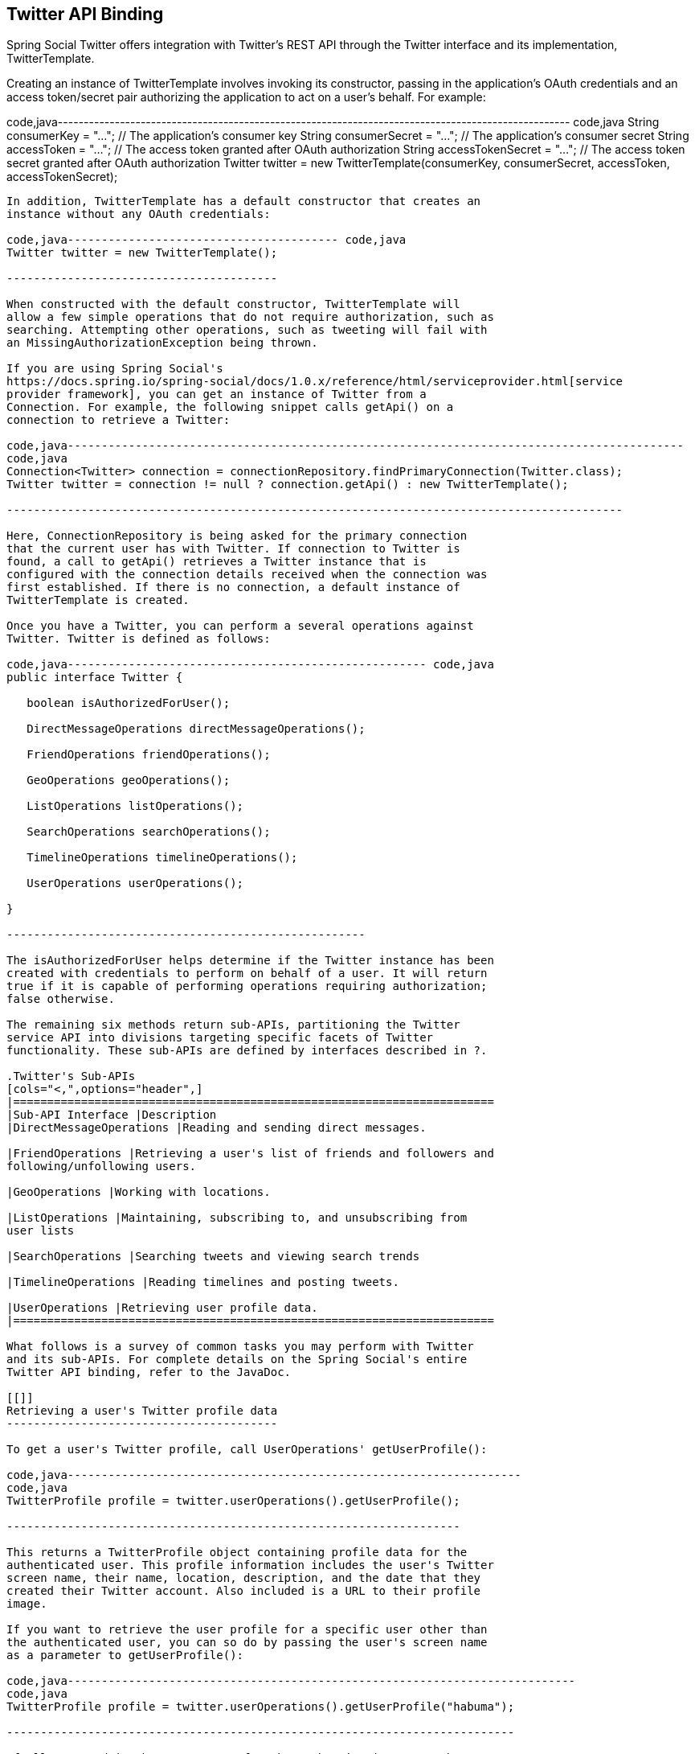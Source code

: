 [[]]
Twitter API Binding
-------------------

Spring Social Twitter offers integration with Twitter's REST API through
the Twitter interface and its implementation, TwitterTemplate.

Creating an instance of TwitterTemplate involves invoking its
constructor, passing in the application's OAuth credentials and an
access token/secret pair authorizing the application to act on a user's
behalf. For example:

code,java---------------------------------------------------------------------------------------------------
code,java
String consumerKey = "..."; // The application's consumer key
String consumerSecret = "..."; // The application's consumer secret
String accessToken = "..."; // The access token granted after OAuth authorization
String accessTokenSecret = "..."; // The access token secret granted after OAuth authorization
Twitter twitter = new TwitterTemplate(consumerKey, consumerSecret, accessToken, accessTokenSecret);
    
---------------------------------------------------------------------------------------------------

In addition, TwitterTemplate has a default constructor that creates an
instance without any OAuth credentials:

code,java---------------------------------------- code,java
Twitter twitter = new TwitterTemplate();
    
----------------------------------------

When constructed with the default constructor, TwitterTemplate will
allow a few simple operations that do not require authorization, such as
searching. Attempting other operations, such as tweeting will fail with
an MissingAuthorizationException being thrown.

If you are using Spring Social's
https://docs.spring.io/spring-social/docs/1.0.x/reference/html/serviceprovider.html[service
provider framework], you can get an instance of Twitter from a
Connection. For example, the following snippet calls getApi() on a
connection to retrieve a Twitter:

code,java-------------------------------------------------------------------------------------------
code,java
Connection<Twitter> connection = connectionRepository.findPrimaryConnection(Twitter.class);
Twitter twitter = connection != null ? connection.getApi() : new TwitterTemplate();
    
-------------------------------------------------------------------------------------------

Here, ConnectionRepository is being asked for the primary connection
that the current user has with Twitter. If connection to Twitter is
found, a call to getApi() retrieves a Twitter instance that is
configured with the connection details received when the connection was
first established. If there is no connection, a default instance of
TwitterTemplate is created.

Once you have a Twitter, you can perform a several operations against
Twitter. Twitter is defined as follows:

code,java----------------------------------------------------- code,java
public interface Twitter {

   boolean isAuthorizedForUser();

   DirectMessageOperations directMessageOperations();

   FriendOperations friendOperations();

   GeoOperations geoOperations();

   ListOperations listOperations();

   SearchOperations searchOperations();

   TimelineOperations timelineOperations();

   UserOperations userOperations();

}
    
-----------------------------------------------------

The isAuthorizedForUser helps determine if the Twitter instance has been
created with credentials to perform on behalf of a user. It will return
true if it is capable of performing operations requiring authorization;
false otherwise.

The remaining six methods return sub-APIs, partitioning the Twitter
service API into divisions targeting specific facets of Twitter
functionality. These sub-APIs are defined by interfaces described in ?.

.Twitter's Sub-APIs
[cols="<,",options="header",]
|=======================================================================
|Sub-API Interface |Description
|DirectMessageOperations |Reading and sending direct messages.

|FriendOperations |Retrieving a user's list of friends and followers and
following/unfollowing users.

|GeoOperations |Working with locations.

|ListOperations |Maintaining, subscribing to, and unsubscribing from
user lists

|SearchOperations |Searching tweets and viewing search trends

|TimelineOperations |Reading timelines and posting tweets.

|UserOperations |Retrieving user profile data.
|=======================================================================

What follows is a survey of common tasks you may perform with Twitter
and its sub-APIs. For complete details on the Spring Social's entire
Twitter API binding, refer to the JavaDoc.

[[]]
Retrieving a user's Twitter profile data
----------------------------------------

To get a user's Twitter profile, call UserOperations' getUserProfile():

code,java-------------------------------------------------------------------
code,java
TwitterProfile profile = twitter.userOperations().getUserProfile();
        
-------------------------------------------------------------------

This returns a TwitterProfile object containing profile data for the
authenticated user. This profile information includes the user's Twitter
screen name, their name, location, description, and the date that they
created their Twitter account. Also included is a URL to their profile
image.

If you want to retrieve the user profile for a specific user other than
the authenticated user, you can so do by passing the user's screen name
as a parameter to getUserProfile():

code,java---------------------------------------------------------------------------
code,java
TwitterProfile profile = twitter.userOperations().getUserProfile("habuma");
        
---------------------------------------------------------------------------

If all you need is the screen name for the authenticating user, then
call UserOperations.getScreenName():

code,java------------------------------------------------------------
code,java
String profileId = twitter.userOperations().getScreenName();
        
------------------------------------------------------------

[[]]
Tweeting
--------

To post a message to Twitter the simplest thing to do is to pass the
message to the updateStatus() method provided by TimelineOperations:

code,java----------------------------------------------------------------------
code,java
twitter.timelineOperations().updateStatus("Spring Social is awesome!")
        
----------------------------------------------------------------------

Optionally, you may also include metadata about the tweet, such as the
location (latitude and longitude) you are tweeting from. For that, pass
in a StatusDetails object, setting the location property:

code,java-------------------------------------------------------------------------------------
code,java
StatusDetails statusDetails = new StatusDetails().setLocation(51.502f, -0.126f);
twitter.timelineOperations().updateStatus("I'm tweeting from London!", statusDetails)
        
-------------------------------------------------------------------------------------

To have Twitter display the location in a map (on the Twitter web site)
then you should also set the `displayCoordinates` property to `true`:

code,java------------------------------------------------------------------------------------------------------------
code,java
StatusDetails statusDetails = new StatusDetails().setLocation(51.502f, -0.126f).setDisplayCoordinates(true);
twitter.timelineOperations().updateStatus("I'm tweeting from London!", statusDetails)
        
------------------------------------------------------------------------------------------------------------

If you'd like to retweet another tweet (perhaps one found while
searching or reading the Twitter timeline), call the retweet() method,
passing in the ID of the tweet to be retweeted:

code,java---------------------------------------------- code,java
long tweetId = tweet.getId();
twitter.timelineOperations().retweet(tweetId);
        
----------------------------------------------

Note that Twitter disallows repeated tweets. Attempting to tweet or
retweet the same message multiple times will result in a
DuplicateTweetException being thrown.

[[]]
Reading Twitter timelines
-------------------------

From a Twitter user's perspective, Twitter organizes tweets into four
different timelines:

* User - Includes tweets posted by the user.
* Friends - Includes tweets from the user's timeline and the timeline of
anyone that they follow, with the exception of any retweets.
* Home - Includes tweets from the user's timeline and the timeline of
anyone that they follow.
* Public - Includes tweets from all Twitter users.

To be clear, the only difference between the home timeline and the
friends timeline is that the friends timeline excludes retweets.

TimelineOperations also supports reading of tweets from one of the
available Twitter timelines. To retrieve the 20 most recent tweets from
the public timeline, use the getPublicTimeline() method:

code,java----------------------------------------------------------------------
code,java
List<Tweet> tweets = twitter.timelineOperations().getPublicTimeline();
        
----------------------------------------------------------------------

getHomeTimeline() retrieves the 20 most recent tweets from the user's
home timeline:

code,java--------------------------------------------------------------------
code,java
List<Tweet> tweets = twitter.timelineOperations().getHomeTimeline();
        
--------------------------------------------------------------------

Similarly, getFriendsTimeline() retrieves the 20 most recent tweets from
the user's friends timeline:

code,java-----------------------------------------------------------------------
code,java
List<Tweet> tweets = twitter.timelineOperations().getFriendsTimeline();
        
-----------------------------------------------------------------------

To get tweets from the authenticating user's own timeline, call the
getUserTimeline() method:

code,java--------------------------------------------------------------------
code,java
List<Tweet> tweets = twitter.timelineOperations().getUserTimeline();
        
--------------------------------------------------------------------

If you'd like to retrieve the 20 most recent tweets from a specific
user's timeline (not necessarily the authenticating user's timeline),
pass the user's screen name in as a parameter to getUserTimeline():

code,java-------------------------------------------------------------------------------
code,java
List<Tweet> tweets = twitter.timelineOperations().getUserTimeline("rclarkson");
        
-------------------------------------------------------------------------------

In addition to the four Twitter timelines, you may also want to get a
list of tweets mentioning the user. The getMentions() method returns the
20 most recent tweets that mention the authenticating user:

code,java----------------------------------------------------------------
code,java
List<Tweet> tweets = twitter.timelineOperations().getMentions();
        
----------------------------------------------------------------

[[]]
Friends and Followers
---------------------

A key social concept in Twitter is the ability for one user to "follow"
another user. The followed user's tweets will appear in the following
user's home and friends timelines. To follow a user on behalf of the
authenticating user, call the FriendOperations' follow() method:

code,java-------------------------------------------- code,java
twitter.friendOperations().follow("habuma");
        
--------------------------------------------

Similarly, you may stop following a user using the unfollow() method:

code,java---------------------------------------------- code,java
twitter.friendOperations().unfollow("habuma");
        
----------------------------------------------

If you want to see who a particular user is following, use the
getFriends() method:

code,java-------------------------------------------------------------------------------
code,java
List<TwitterProfile> friends = twitter.friendOperations().getFriends("habuma");
        
-------------------------------------------------------------------------------

On the other hand, you may be interested in seeing who is following a
given user. In that case the getFollowers() method may be useful:

code,java-----------------------------------------------------------------------------------
code,java
List<TwitterProfile> followers = twitter.friendOperations().getFollowers("habuma");
        
-----------------------------------------------------------------------------------

[[]]
Twitter User Lists
------------------

In addition to following other users, Twitter provides the ability for
users to collect users in lists, regardless of whether or not they are
being followed. These lists may be private to the use who created them
or may be public for others to read and subscribe to.

To create a new list, use ListOperations' createList() method:

code,java----------------------------------------------------------------------
code,java
UserList familyList = twitter.listOperations().createList(
       "My Family", "Tweets from my immediate family members", false);
        
----------------------------------------------------------------------

createList() takes three parameters and returns a UserList object
representing the newly created list. The first parameter is the name of
the list. The second parameter is a brief description of the list. The
final parameter is a boolean indicating whether or not the list is
public. Here, false indicates that the list should be private.

Once the list is created, you may add members to the list by calling the
addToList() method:

code,java---------------------------------------------------------------------
code,java
twitter.listOperations().addToList(familyList.getSlug(), "artnames");
        
---------------------------------------------------------------------

The first parameter given to addToList() is the list slug (which is
readily available from the UserList object). The second parameter is the
screen name of a user to add to the list.

To remove a member from a list, pass the same parameters to
removedFromList():

code,java--------------------------------------------------------------------------
code,java
twitter.listOperations().removeFromList(familyList.getSlug(), "artnames");
        
--------------------------------------------------------------------------

You can also subscribe to a list on behalf of the authenticating user.
Subscribing to a list has the effect of including tweets from the list's
members in the user's home timeline. The subscribe() method is used to
subscribe to a list:

code,java------------------------------------------------------
code,java
twitter.listOperations().subscribe("habuma", "music");
        
------------------------------------------------------

Here, subscribe() is given the list owner's screen name ("habuma") and
the list slug ("music").

Similarly, you may unsubscribe from a list with the unsubscribe()
method:

code,java--------------------------------------------------------
code,java
twitter.listOperations().unsubscribe("habuma", "music");
        
--------------------------------------------------------

[[]]
Searching Twitter
-----------------

SearchOperations enables you to search the public timeline for tweets
containing some text through its search() method.

For example, to search for tweets containing "#spring":

code,java---------------------------------------------------------------------
code,java
SearchResults results = twitter.searchOperations().search("#spring");
        
---------------------------------------------------------------------

The search() method will return a SearchResults object that includes a
list of 50 most recent matching tweets as well as some metadata
concerning the result set. The metadata includes the maximum tweet ID in
the search results list as well as the ID of a tweet that precedes the
resulting tweets. The `sinceId` and `maxId` properties effectively
define the boundaries of the result set. Additionally, there's a boolean
`lastPage` property that, if `true`, indicates that this result set is
the page of results.

To gain better control over the paging of results, you may choose to
pass in the page and results per page to search():

code,java----------------------------------------------------------------------------
code,java
SearchResults results = twitter.searchOperations().search("#spring", 2, 10);
        
----------------------------------------------------------------------------

Here, we're asking for the 2nd page of results where the pages have 10
tweets per page.

Finally, if you'd like to confine the bounds of the search results to
fit between two tweet IDs, you may pass in the since and maximum tweet
ID values to search():

code,java--------------------------------------------------------------------------------------------
code,java
SearchResults results = twitter.searchOperations().search("#spring", 2, 10, 145962, 210112);
        
--------------------------------------------------------------------------------------------

This ensures that the result set will not contain any tweets posted
before the tweet whose ID is 146962 nor any tweets posted after the
tweet whose ID is 210112.

[[]]
Advanced search
---------------

For more enhanced search you can also use SearchParameters object and
pass it to search() method. It allows you to specify more search keys.

For example, searching tweets containing "#spring" keyword in Dutch
language:

code,java------------------------------------------------------------------
code,java
SearchParameters params = new SearchParameters("#spring");
params.setLang("nl");

SearchResults results = twitter.searchOperations().search(params);
        
------------------------------------------------------------------

There are some more search parameters available:

code,java----------------------------------------------------------------------------
code,java
SearchParameters params = new SearchParameters("#spring");
params.setGeoCode(new GeoCode(52.379241, 4.900846, 100, GeoCode.Unit.MILE));
params.setLang("nl");
params.setResultType(SearchParameters.ResultType.RECENT);
params.setCount(25);
params.setIncludeEntities(false);

SearchResults results = twitter.searchOperations().search(params);
        
----------------------------------------------------------------------------

[[]]
Sending and receiving direct messages
-------------------------------------

In addition to posting tweets to the public timelines, Twitter also
supports sending of private messages directly to a given user.
DirectMessageOperations' sendDirectMessage() method can be used to send
a direct message to another user:

code,java-------------------------------------------------------------------------------------------------
code,java
twitter.directMessageOperations().sendDirectMessage("kdonald", "You going to the Dolphins game?")
        
-------------------------------------------------------------------------------------------------

DirectMessageOperations can also be used to read direct messages
received by the authenticating user through its
getDirectMessagesReceived() method:

code,java----------------------------------------------------------------------------------
code,java
List<DirectMessage> twitter.directMessageOperations().getDirectMessagesReceived();
        
----------------------------------------------------------------------------------

getDirectMessagesReceived() will return the 20 most recently received
direct messages.
